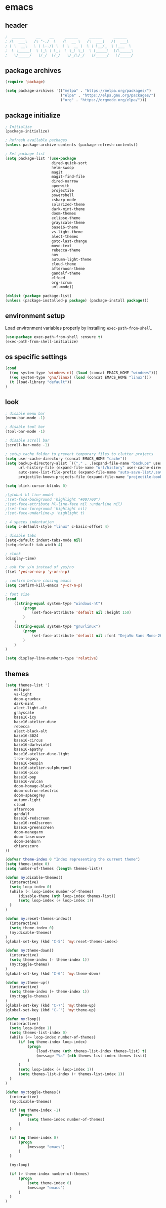 * emacs
** header
#+BEGIN_SRC emacs-lisp
;  ______     __    __     ______     ______     ______
; /\  ___\   /\ "-./  \   /\  __ \   /\  ___\   /\  ___\
; \ \  __\   \ \ \-./\ \  \ \  __ \  \ \ \__/_  \ \___  \
;  \ \_____\  \ \_\ \ \_\  \ \_\ \_\  \ \_____\  \/\_____\
;   \/_____/   \/_/  \/_/   \/_/\/_/   \/_____/   \/_____/
#+END_SRC
** package archives
#+BEGIN_SRC emacs-lisp
(require 'package)

(setq package-archives '(("melpa" . "https://melpa.org/packages/")
                         ("elpa" . "https://elpa.gnu.org/packages/")
                         ("org" . "https://orgmode.org/elpa/")))
#+END_SRC
** package initialize
#+BEGIN_SRC emacs-lisp
; Initialize
(package-initialize)

; Refresh available packages
(unless package-archive-contents (package-refresh-contents))

; Set package list
(setq package-list '(use-package
                     dired-quick-sort
                     helm-swoop
                     magit
                     magit-find-file
                     dired-narrow
                     openwith
                     projectile
                     powershell
                     csharp-mode
                     solarized-theme
                     dark-mint-theme
                     doom-themes
                     eclipse-theme
                     grayscale-theme
                     base16-theme
                     vs-light-theme
                     alect-themes
                     goto-last-change
                     move-text
                     rebecca-theme
                     nov
                     autumn-light-theme
                     cloud-theme
                     afternoon-theme
                     gandalf-theme
                     elfeed
                     org-scrum
                     uml-mode))

(dolist (package package-list)
(unless (package-installed-p package) (package-install package)))
#+END_SRC
** environment setup
Load environment variables properly by installing =exec-path-from-shell=.
#+BEGIN_SRC emacs-lisp
(use-package exec-path-from-shell :ensure t)
(exec-path-from-shell-initialize)
#+END_SRC
** os specific settings
#+BEGIN_SRC emacs-lisp
(cond
  ((eq system-type 'windows-nt) (load (concat EMACS_HOME "windows")))
  ((eq system-type 'gnu/linux) (load (concat EMACS_HOME "linux")))
  (t (load-library "default"))
)
#+END_SRC
** look
#+BEGIN_SRC emacs-lisp
; disable menu bar
(menu-bar-mode -1)

; disable tool bar
(tool-bar-mode -1)

; disable scroll bar
(scroll-bar-mode -1)

; setup cache folder to prevent temporary files to clutter projects
(setq user-cache-directory (concat EMACS_HOME "cache"))
(setq backup-directory-alist `(("." . ,(expand-file-name "backups" user-cache-directory)))
      url-history-file (expand-file-name "url/history" user-cache-directory)
      auto-save-list-file-prefix (expand-file-name "auto-save-list/.saves-" user-cache-directory)
      projectile-known-projects-file (expand-file-name "projectile-bookmarks.eld" user-cache-directory))

(setq blink-cursor-blinks 0)

;(global-hl-line-mode)
;(set-face-background 'highlight "#007700")
;(set-face-attribute hl-line-face nil :underline nil)
;(set-face-foreground 'highlight nil)
;(set-face-underline-p 'highlight t)

; 4 spaces indentation
(setq c-default-style "linux" c-basic-offset 4)

; disable tabs
(setq-default indent-tabs-mode nil)
(setq-default tab-width 4)

; clock
(display-time)

; ask for y/n instead of yes/no
(fset 'yes-or-no-p 'y-or-n-p)

; confirm before closing emacs
(setq confirm-kill-emacs 'y-or-n-p)

; font size
(cond
    ((string-equal system-type "windows-nt")
        (progn
            (set-face-attribute 'default nil :height 150)
        )
    )
    ((string-equal system-type "gnu/linux")
        (progn
            (set-face-attribute 'default nil :font "DejaVu Sans Mono-20")
        )
    )
)

(setq display-line-numbers-type 'relative)
#+END_SRC
** themes
#+BEGIN_SRC emacs-lisp
(setq themes-list '(
    eclipse
    vs-light
    doom-gruvbox
    dark-mint
    alect-light-alt
    grayscale
    base16-icy
    base16-atelier-dune
    rebecca
    alect-black-alt
    base16-3024
    base16-circus
    base16-darkviolet
    base16-apathy
    base16-atelier-dune-light
    tron-legacy
    base16-bespin
    base16-atelier-sulphurpool
    base16-pico
    base16-pop
    base16-vulcan
    doom-homage-black
    doom-outrun-electric
    doom-spacegrey
    autumn-light
    cloud
    afternoon
    gandalf
    base16-redscreen
    base16-red2screen
    base16-greenscreen
    doom-manegarm
    doom-laserwave
    doom-zenburn
    chiaroscuro
))

(defvar theme-index 0 "Index representing the current theme")
(setq theme-index 0)
(setq number-of-themes (length themes-list))

(defun my:disable-themes()
  (interactive)
  (setq loop-index 0)
  (while (< loop-index number-of-themes)
      (disable-theme (nth loop-index themes-list))
      (setq loop-index (+ loop-index 1))
  )
)

(defun my:reset-themes-index()
  (interactive)
  (setq theme-index 0)
  (my:disable-themes)
)
(global-set-key (kbd "C-5") 'my:reset-themes-index)

(defun my:theme-down()
  (interactive)
  (setq theme-index (- theme-index 1))
  (my:toggle-themes)
)
(global-set-key (kbd "C-6") 'my:theme-down)

(defun my:theme-up()
  (interactive)
  (setq theme-index (+ theme-index 1))
  (my:toggle-themes)
)
(global-set-key (kbd "C-7") 'my:theme-up)
(global-set-key (kbd "C-`") 'my:theme-up)

(defun my:loop()
  (interactive)
  (setq loop-index 1)
  (setq themes-list-index 0)
  (while (<= loop-index number-of-themes)
      (if (eq theme-index loop-index)
          (progn
              (load-theme (nth themes-list-index themes-list) t)
              (message "%s" (nth themes-list-index themes-list))
          )
      )
      (setq loop-index (+ loop-index 1))
      (setq themes-list-index (+ themes-list-index 1))
  )
)

(defun my:toggle-themes()
  (interactive)
  (my:disable-themes)

  (if (eq theme-index -1)
      (progn
          (setq theme-index number-of-themes)
      )
  )

  (if (eq theme-index 0)
      (progn
          (message "emacs")
      )
  )

  (my:loop)

  (if (> theme-index number-of-themes)
      (progn
          (setq theme-index 0)
          (message "emacs")
      )
  )
)
#+END_SRC
** behavior
#+BEGIN_SRC emacs-lisp
(cua-mode t)

; scrolling up and down one line
(global-set-key (kbd "C-<down>") 'scroll-up-line)
(global-set-key (kbd "C-<up>") 'scroll-down-line)

; move text up/down
(global-set-key (kbd "M-<down>") 'move-text-down)
(global-set-key (kbd "M-<up>") 'move-text-up)

; change window size
(global-set-key (kbd "C-1") 'enlarge-window-horizontally)
(global-set-key (kbd "C-2") 'shrink-window-horizontally)
(global-set-key (kbd "C-3") 'enlarge-window)
(global-set-key (kbd "C-4") 'shrink-window)

; do not create backup files
(setq make-backup-files nil)

; switch split buffers
(global-set-key (kbd "M-o") 'other-window)
(windmove-default-keybindings)

; disable bell
(setq ring-bell-function 'ignore)

; set language environment to UTF-8
(set-language-environment "UTF-8")
(set-default-coding-systems 'utf-8)

; go to last change
(global-set-key (kbd "C-x q") 'goto-last-change)

; highlight opening and closing parenthesis
(show-paren-mode t)
(setq show-paren-style 'expression)

; truncate lines
(setq-default truncate-lines t)
#+END_SRC
** org mode
#+BEGIN_SRC emacs-lisp
(setq org-directory "~/source/org-mode/")
(setq org-default-notes-file (concat org-directory "/org-capture.org"))
(global-set-key (kbd "C-c a") 'org-agenda)
(global-set-key (kbd "C-c c") 'org-capture)
(global-set-key (kbd "C-c s") 'org-schedule)
(global-set-key (kbd "C-c l") 'org-store-link)
(global-set-key (kbd "C-c b") 'org-switchb)
(setq org-capture-templates
      '(("t" "Tasks" entry (file+headline "~/source/org-mode/agenda/tasks.org" "Tasks")
         "* TODO %? :task:")

        ("p" "Painting" entry (file+headline "~/source/org-mode/agenda/painting.org" "Painting")
         "* TODO %? :painting:")

        ("e" "Emacs" entry (file+headline "~/source/org-mode/agenda/emacs_tasks.org" "Emacs")
         "* TODO %? :emacs:")

        ("r" "Reading List" entry (file+headline "~/source/org-mode/agenda/reading_list.org" "Reading List")
         "* TODO %? :book:")

        ("s" "Shopping List" checkitem (file+headline "~/source/org-mode/agenda/shopping_list.org" "Shopping List")
         "- [ ] %?")

        ("h" "Haushalt" entry (file+headline "~/source/org-mode/agenda/haushalt.org" "Haushalt")
         "* TODO %? :haushalt:")

        ("b" "Business" entry (file+headline "~/source/org-mode/agenda/business.org" "Business")
         "* TODO %? :business:")

        ("j" "Journal" entry (file+headline "~/source/org-mode/agenda/journal.org" "Journal")
         "* %?\n")

        ("l" "Log" entry (file+headline "~/source/org-mode/agenda/log.org" "Log")
         "* %?\nEntered on %U\n  %i\n  %a")))

(setq org-agenda-files (list "~/source/org-mode/agenda"))

; org-mode use shift arrows to change buffer
(add-hook 'org-shiftup-final-hook 'windmove-up)
(add-hook 'org-shiftleft-final-hook 'windmove-left)
(add-hook 'org-shiftdown-final-hook 'windmove-down)
(add-hook 'org-shiftright-final-hook 'windmove-right)
(setq org-support-shift-select 'always)
(setq org-todo-keywords '((sequence "TODO" "IN-PROGRESS" "|" "DONE")))
(setq org-tags-column 0)
(setq org-adapt-indentation nil)
(org-reload)
#+END_SRC
** projectile
#+BEGIN_SRC emacs-lisp
(use-package projectile)
(require 'projectile)
(setq projectile-indexing-method 'alien)
(projectile-global-mode)
(projectile-mode +1)
(global-set-key (kbd "C-x p") 'projectile-switch-project)
(global-set-key (kbd "C-x o") 'projectile-find-file)
#+END_SRC
** helm
#+BEGIN_SRC emacs-lisp
(use-package helm
:ensure t
:init
(helm-mode 1)
(progn (setq helm-buffers-fuzzy-matching t))
:bind
(("M-x" . helm-M-x))
(("C-c k r" . helm-show-kill-ring))
(("C-c h" . helm-grep-do-git-grep))
(("C-s" . helm-swoop))
(("C-c b" . helm-buffers-list))
(("C-r" . helm-bookmarks))
(("C-c i" . helm-mini))
(("C-c q" . helm-info)))
#+END_SRC
** dired
#+BEGIN_SRC emacs-lisp
; dired move up folder with "b"
(add-hook 'dired-mode-hook
          (lambda ()
            (define-key dired-mode-map (kbd "b")
              (lambda () (interactive) (find-alternate-file ".."))
              )
          )
)

(global-set-key (kbd "C-c f") 'find-name-dired)

; prevent warning to show on windows machine
; connected with dired-quick-sort
;(cond
; ((string-equal system-type "windows-nt")
;  (progn
;    (setq ls-lisp-use-insert-directory-program t)
;   )
; )
;)
; "S" opens the menu
;(use-package dired-quick-sort)
;(require 'dired-quick-sort)
;(dired-quick-sort-setup)

; open file in dired with eww, shortcut: e
; (define-key dired-mode-map "e" (lambda () (interactive) (eww-open-file (dired-get-file-for-visit))))

(use-package dired-narrow
  :ensure t
  :config
  (bind-key "C-x f" #'dired-narrow)
  ;(bind-key "C-f" #'dired-narrow-fuzzy)
)

;(use-package dired-subtree
;  :ensure t
;  :after dired
;  :config
;  (bind-key "C-c 1" #'dired-subtree-toggle)
;)
#+END_SRC
** popper
#+BEGIN_SRC emacs-lisp
;(require 'popper)
;(setq popper-reference-buffers
;      '("\\*Messages\\*"
;        "\\*scratch\\*"
;        "Output\\*$"
;        "magit:*"
;        dired-mode
;        help-mode
;        "^Calc:"
;        "\\*ielm\\*"
;        "\\*IList\\*"
;        "\\*eshell\\*"
;        "\\*shell\\*"
;        "\\*powershell\\*"
;        compilation-mode))
;(global-set-key (kbd "C-`") 'popper-toggle-latest)
;(global-set-key (kbd "C-~") 'popper-cycle)
;(global-set-key (kbd "C-M-`") 'popper-toggle-type)
;(global-set-key (kbd "C-c k-p") 'kill-latest-popup)
;(popper-mode +1)

;(setq display-buffer-alist '(
;                             ("\\*IList\\*"
;                              (display-buffer-in-side-window)
;                              (side . right)
;                              (window-width . 50)
;                             )
;                             ("\\*Messages\\*"
;                              (display-buffer-in-side-window)
;                              (side . bottom)
;                              (window-height . 100)
;                              )
;                             )
;)

#+END_SRC
** lsp
*** Company
Complete anything aka Company provides auto-completion. Company-capf is enabled by default when you start LSP on a project. You can also invoke ~M-x company-capf~ to enable capf (completion at point function).
#+begin_src emacs-lisp
(use-package company :ensure t)
#+end_src

*** Yasnippet
Yasnippet is a template system for Emacs. It allows you to type abbreviation and complete the associated text.

#+begin_src emacs-lisp
(use-package yasnippet :config (yas-global-mode))
(use-package yasnippet-snippets :ensure t)
#+end_src

E.g. In java mode, if you type ~pr~ and hit ~<TAB>~ it should complete to ~System.out.println("text");~

To create a new snippet you can use ~yas-new-snippet~ command.

*** FlyCheck
FlyCheck checks for errors in code at run-time.
#+begin_src emacs-lisp
(use-package flycheck :ensure t :init (global-flycheck-mode))
#+end_src

*** Dap Mode
Emacs Debug Adapter Protocol aka DAP Mode allows us to debug your program. Below we will integrate ~dap-mode~ with ~dap-hydra~. ~Dap-hydra~ shows keys you can use to enable various options and jump through code at runtime. After we install dap-mode we will also install ~dap-java~.

#+begin_src emacs-lisp
(use-package dap-mode
  :ensure t
  :after (lsp-mode)
  :functions dap-hydra/nil
  :config
  (require 'dap-java)
  :bind (:map lsp-mode-map
         ("<f5>" . dap-debug)
         ("M-<f5>" . dap-hydra))
  :hook ((dap-mode . dap-ui-mode)
    (dap-session-created . (lambda (&_rest) (dap-hydra)))
    (dap-terminated . (lambda (&_rest) (dap-hydra/nil)))))

(use-package dap-java :ensure nil)
#+end_src

*** Treemacs
Treemacs provides UI elements used for LSP UI. Let's install lsp-treemacs and its dependency treemacs. We will also Assign ~M-9~ to show error list.
#+begin_src emacs-lisp
(use-package lsp-treemacs
  :after (lsp-mode treemacs)
  :ensure t
  :commands lsp-treemacs-errors-list
  :bind (:map lsp-mode-map
         ("M-9" . lsp-treemacs-errors-list)))

(use-package treemacs
  :ensure t
  :commands (treemacs)
  :after (lsp-mode))
#+end_src

*** LSP UI
LSP UI is used in various packages that require UI elements in LSP. E.g ~lsp-ui-flycheck-list~ opens a windows where you can see various coding errors while you code. You can use ~C-c l T~ to toggle several UI elements. We have also remapped some of the xref-find functions, so that we can easily jump around between symbols using ~M-.~, ~M-,~ and ~M-?~ keys.

#+begin_src emacs-lisp
(use-package lsp-ui
:ensure t
:after (lsp-mode)
:bind (:map lsp-ui-mode-map
         ([remap xref-find-definitions] . lsp-ui-peek-find-definitions)
         ([remap xref-find-references] . lsp-ui-peek-find-references))
:init (setq lsp-ui-doc-delay 1.5
      lsp-ui-doc-position 'bottom
      lsp-ui-doc-max-width 100
))
#+end_src

Go through this [[https://github.com/emacs-lsp/lsp-ui/blob/master/lsp-ui-doc.el][link]] to see what other parameters are provided.

*** Helm LSP
Helm-lsp provides various functionality to work with the code. E.g Code actions like adding *getter, setter, toString*, refactoring etc. You can use ~helm-lsp-workspace-symbol~ to find various symbols (classes) within your workspace.

LSP's built in symbol explorer uses ~xref-find-apropos~ to provide symbol navigation. Below we will replace that with helm version. After that you can use ~C-c l g a~ to find workspace symbols in a more intuitive way.

#+begin_src emacs-lisp
(use-package helm-lsp
:ensure t
:after (lsp-mode)
:commands (helm-lsp-workspace-symbol)
:init (define-key lsp-mode-map [remap xref-find-apropos] #'helm-lsp-workspace-symbol))
#+end_src

*** Install LSP Package
Let's install the main package for lsp. Here we will integrate lsp with which-key. This way, when we type the prefix key ~C-c l~ we get additional help for compliting the command.

#+begin_src emacs-lisp
(use-package lsp-mode
:ensure t
:hook (
   (lsp-mode . lsp-enable-which-key-integration)
   (java-mode . #'lsp-deferred)
)
:init (setq
    lsp-keymap-prefix "C-c l"              ; this is for which-key integration documentation, need to use lsp-mode-map
    lsp-enable-file-watchers nil
    read-process-output-max (* 1024 1024)  ; 1 mb
    lsp-completion-provider :capf
    lsp-idle-delay 0.500
)
:config
    (setq lsp-intelephense-multi-root nil) ; don't scan unnecessary projects
    (with-eval-after-load 'lsp-intelephense
    (setf (lsp--client-multi-root (gethash 'iph lsp-clients)) nil))
    (define-key lsp-mode-map (kbd "C-c l") lsp-command-map)
)
#+end_src

You can start LSP server in a java project by using ~C-c l s s~. Once you type ~C-c l~ ~which-key~ package should guide you through rest of the options. In above setting I have added some memory management settings as suggested in [[https://emacs-lsp.github.io/lsp-mode/page/performance/][this guide]]. Change them to higher numbers, if you find *lsp-mode* sluggish in your computer.

*** LSP Java
This is the package that handles server installation and session management.
#+begin_src  emacs-lisp
(use-package lsp-java
:ensure t
:config (add-hook 'java-mode-hook 'lsp))
#+end_src
** magit
(use-package magit)
(use-package magit-find-file)
** nov
#+BEGIN_SRC emacs-lisp
;(add-to-list 'auto-mode-alist '("\\.epub\\'" . nov-mode))
;(defun my-nov-font-setup ()
;  (face-remap-add-relative 'variable-pitch :family "Liberation Serif"
;                                           :height 1.0))
;(add-hook 'nov-mode-hook 'my-nov-font-setup)
#+END_SRC
** custom functions
#+BEGIN_SRC emacs-lisp
(defun my:duplicate-line()
  (interactive)
  (move-beginning-of-line 1)
  (kill-line)
  (yank)
  (open-line 1)
  (next-line 1)
  (yank)
)

(defun eww-new ()
  (interactive)
  (let ((url (read-from-minibuffer "Enter URL or keywords: ")))
    (switch-to-buffer (generate-new-buffer "eww"))
    (eww-mode)
    (eww url)))

(defvar java-function-regexp
  (concat
   "^[ \t]*"                                   ; leading white space
   "\\(public\\|private\\|protected\\|"        ; some of these 8 keywords
   "abstract\\|final\\|static\\|"
   "synchronized\\|native"
   "\\|override"                               ; C# support
   "\\|[ \t\n\r]\\)*"                          ; or whitespace
   "[a-zA-Z0-9_$]+"                            ; return type
   "[ \t\n\r]*[[]?[]]?"                        ; (could be array)
   "[ \t\n\r]+"                                ; whitespace
   "\\([a-zA-Z0-9_$]+\\)"                      ; the name we want!
   "[ \t\n\r]*"                                ; optional whitespace
   "("                                         ; open the param list
   "\\([ \t\n\r]*"                             ; optional whitespace
   "\\<[a-zA-Z0-9_$]+\\>"                      ; typename
   "[ \t\n\r]*[[]?[]]?"                        ; (could be array)
   "[ \t\n\r]+"                                ; whitespace
   "\\<[a-zA-Z0-9_$]+\\>"                      ; variable name
   "[ \t\n\r]*[[]?[]]?"                        ; (could be array)
   "[ \t\n\r]*,?\\)*"                          ; opt whitespace and comma
   "[ \t\n\r]*"                                ; optional whitespace
   ")"                                         ; end the param list
))
(defun my:next-java-method()
  (interactive)
  (re-search-forward java-function-regexp nil t)
  ;(recenter)
)
(defun my:prev-java-method()
  (interactive)
  (re-search-backward java-function-regexp nil t)
  ;(recenter)
)

(defun my:jump-ten-lines()
  (interactive)
  (next-line)
  (next-line)
  (next-line)
  (next-line)
  (next-line)
  (next-line)
  (next-line)
  (next-line)
  (next-line)
  (next-line)
)

(defun my:jump-back-ten-lines()
  (interactive)
  (previous-line)
  (previous-line)
  (previous-line)
  (previous-line)
  (previous-line)
  (previous-line)
  (previous-line)
  (previous-line)
  (previous-line)
  (previous-line)
)

(defun my:previous-link-center()
  (interactive)
  (Info-prev-reference)
  (recenter)
)

(defun my:next-link-center()
  (interactive)
  (Info-next-reference)
  (recenter)
)
#+END_SRC
** engine mode
#+BEGIN_SRC emacs-lisp
;(require 'engine-mode)
;(engine-mode t)

;(defengine duckduckgo
;  "https://duckduckgo.com/?q=%s"
;  :keybinding "d")

;(defengine google
;  "http://www.google.com/search?ie=utf-8&oe=utf-8&q=%s"
;  :keybinding "g")

;(defengine google-images
;  "http://www.google.com/images?hl=en&source=hp&biw=1440&bih=795&gbv=2&aq=f&aqi=&aql=&oq=&q=%s"
;  :keybinding "i")

;(defengine google-maps
;  "http://maps.google.com/maps?q=%s"
;  :keybinding "m")

;(defengine stack-overflow
;  "https://stackoverflow.com/search?q=%s"
;  :keybinding "o")

;(defengine wikipedia
;  "http://www.wikipedia.org/search-redirect.php?language=en&go=Go&search=%s"
;  :keybinding "w")

;(defengine youtube
;  "http://www.youtube.com/results?aq=f&oq=&search_query=%s"
;  :keybinding "y")
#+END_SRC
** openwith
#+BEGIN_SRC emacs-lisp
(require 'openwith)
(openwith-mode t)
(setq openwith-associations
      (list (list (openwith-make-extension-regexp '("pdf"))
                  "evince" '(file))
           ;(list (openwith-make-extension-regexp '("bmp" "jpeg" "jpg" "png"))
           ;      "gimp" '(file))
            (list (openwith-make-extension-regexp '("avi" "mp3" "mp4" "wav"))
                  "vlc" '(file))
            (list (openwith-make-extension-regexp '("sln"))
                  "C:\\Program Files (x86)\\Microsoft Visual Studio\\2019\\Professional\\Common7\\IDE\\devenv.exe" '(file))
            )
      )
#+END_SRC
** winner mode
#+BEGIN_SRC emacs-lisp
(when (fboundp 'winner-mode)
  (winner-mode 1))
#+END_SRC
** nov (epub)
#+BEGIN_SRC emacs-lisp
(add-to-list 'auto-mode-alist '("\\.epub\\'" . nov-mode))
(defun my-nov-font-setup ()
  (face-remap-add-relative 'variable-pitch :family "Liberation Serif"
                                           :height 1.0))
(add-hook 'nov-mode-hook 'my-nov-font-setup)
#+END_SRC
** ido
#+BEGIN_SRC emacs-lisp
(setq ido-enable-flex-matching t)
(ido-mode 1)
#+END_SRC
** doom-modeline
#+BEGIN_SRC emacs-lisp
(require 'doom-modeline)
(doom-modeline-mode 1)

;; How tall the mode-line should be. It's only respected in GUI.
;; If the actual char height is larger, it respects the actual height.
;(setq doom-modeline-height 25)

;; How wide the mode-line bar should be. It's only respected in GUI.
;(setq doom-modeline-bar-width 4)

;; Whether to use hud instead of default bar. It's only respected in GUI.
;(defcustom doom-modeline-hud nil)

;; The limit of the window width.
;; If `window-width' is smaller than the limit, some information won't be displayed.
;(setq doom-modeline-window-width-limit fill-column)

;; How to detect the project root.
;; The default priority of detection is `ffip' > `projectile' > `project'.
;; nil means to use `default-directory'.
;; The project management packages have some issues on detecting project root.
;; e.g. `projectile' doesn't handle symlink folders well, while `project' is unable
;; to hanle sub-projects.
;; You can specify one if you encounter the issue.
;(setq doom-modeline-project-detection 'project)

;; Determines the style used by `doom-modeline-buffer-file-name'.
;;
;; Given ~/Projects/FOSS/emacs/lisp/comint.el
;;   auto => emacs/lisp/comint.el (in a project) or comint.el
;;   truncate-upto-project => ~/P/F/emacs/lisp/comint.el
;;   truncate-from-project => ~/Projects/FOSS/emacs/l/comint.el
;;   truncate-with-project => emacs/l/comint.el
;;   truncate-except-project => ~/P/F/emacs/l/comint.el
;;   truncate-upto-root => ~/P/F/e/lisp/comint.el
;;   truncate-all => ~/P/F/e/l/comint.el
;;   truncate-nil => ~/Projects/FOSS/emacs/lisp/comint.el
;;   relative-from-project => emacs/lisp/comint.el
;;   relative-to-project => lisp/comint.el
;;   file-name => comint.el
;;   buffer-name => comint.el<2> (uniquify buffer name)
;;
;; If you are experiencing the laggy issue, especially while editing remote files
;; with tramp, please try `file-name' style.
;; Please refer to https://github.com/bbatsov/projectile/issues/657.
;(setq doom-modeline-buffer-file-name-style 'auto)

;; Whether display icons in the mode-line.
;; While using the server mode in GUI, should set the value explicitly.
(setq doom-modeline-icon (display-graphic-p))

;; Whether display the icon for `major-mode'. It respects `doom-modeline-icon'.
(setq doom-modeline-major-mode-icon t)

;; Whether display the colorful icon for `major-mode'.
;; It respects `all-the-icons-color-icons'.
(setq doom-modeline-major-mode-color-icon t)

;; Whether display the icon for the buffer state. It respects `doom-modeline-icon'.
(setq doom-modeline-buffer-state-icon t)

;; Whether display the modification icon for the buffer.
;; It respects `doom-modeline-icon' and `doom-modeline-buffer-state-icon'.
(setq doom-modeline-buffer-modification-icon t)

;; Whether to use unicode as a fallback (instead of ASCII) when not using icons.
(setq doom-modeline-unicode-fallback nil)

;; Whether display the minor modes in the mode-line.
;(setq doom-modeline-minor-modes nil)

;; If non-nil, a word count will be added to the selection-info modeline segment.
;(setq doom-modeline-enable-word-count nil)

;; Major modes in which to display word count continuously.
;; Also applies to any derived modes. Respects `doom-modeline-enable-word-count'.
;; If it brings the sluggish issue, disable `doom-modeline-enable-word-count' or
;; remove the modes from `doom-modeline-continuous-word-count-modes'.
;(setq doom-modeline-continuous-word-count-modes '(markdown-mode gfm-mode org-mode))

;; Whether display the buffer encoding.
;(setq doom-modeline-buffer-encoding t)

;; Whether display the indentation information.
;(setq doom-modeline-indent-info nil)

;; If non-nil, only display one number for checker information if applicable.
;(setq doom-modeline-checker-simple-format t)

;; The maximum number displayed for notifications.
;(setq doom-modeline-number-limit 99)

;; The maximum displayed length of the branch name of version control.
;(setq doom-modeline-vcs-max-length 12)

;; Whether display the workspace name. Non-nil to display in the mode-line.
;(setq doom-modeline-workspace-name t)

;; Whether display the perspective name. Non-nil to display in the mode-line.
;(setq doom-modeline-persp-name t)

;; If non nil the default perspective name is displayed in the mode-line.
;(setq doom-modeline-display-default-persp-name nil)

;; If non nil the perspective name is displayed alongside a folder icon.
;(setq doom-modeline-persp-icon t)

;; Whether display the `lsp' state. Non-nil to display in the mode-line.
;(setq doom-modeline-lsp t)

;; Whether display the GitHub notifications. It requires `ghub' package.
;(setq doom-modeline-github nil)

;; The interval of checking GitHub.
;(setq doom-modeline-github-interval (* 30 60))

;; Whether display the modal state icon.
;; Including `evil', `overwrite', `god', `ryo' and `xah-fly-keys', etc.
;(setq doom-modeline-modal-icon t)

;; Whether display the mu4e notifications. It requires `mu4e-alert' package.
;(setq doom-modeline-mu4e nil)

;; Whether display the gnus notifications.
;(setq doom-modeline-gnus t)

;; Wheter gnus should automatically be updated and how often (set to 0 or smaller than 0 to disable)
;(setq doom-modeline-gnus-timer 2)

;; Wheter groups should be excludede when gnus automatically being updated.
;(setq doom-modeline-gnus-excluded-groups '("dummy.group"))

;; Whether display the IRC notifications. It requires `circe' or `erc' package.
;(setq doom-modeline-irc t)

;; Function to stylize the irc buffer names.
;(setq doom-modeline-irc-stylize 'identity)

;; Whether display the environment version.
;(setq doom-modeline-env-version t)
;; Or for individual languages
;(setq doom-modeline-env-enable-python t)
;(setq doom-modeline-env-enable-ruby t)
;(setq doom-modeline-env-enable-perl t)
;(setq doom-modeline-env-enable-go t)
;(setq doom-modeline-env-enable-elixir t)
;(setq doom-modeline-env-enable-rust t)

;; Change the executables to use for the language version string
;(setq doom-modeline-env-python-executable "python") ; or `python-shell-interpreter'
;(setq doom-modeline-env-ruby-executable "ruby")
;(setq doom-modeline-env-perl-executable "perl")
;(setq doom-modeline-env-go-executable "go")
;(setq doom-modeline-env-elixir-executable "iex")
;(setq doom-modeline-env-rust-executable "rustc")

;; What to display as the version while a new one is being loaded
;(setq doom-modeline-env-load-string "...")

;; Hooks that run before/after the modeline version string is updated
;(setq doom-modeline-before-update-env-hook nil)
;(setq doom-modeline-after-update-env-hook nil)
#+END_SRC
** mood-line-mode
#+BEGIN_SRC emacs-lisp
;(mood-line-mode)
#+END_SRC
** clock
#+BEGIN_SRC emacs-lisp
(setq display-time-world-list '(("Europe/Vienna" "Graz")))
#+END_SRC
** elfeed
#+BEGIN_SRC emacs-lisp
(require 'elfeed)
(setq elfeed-feeds
      '(
        ("https://rss.orf.at/news.xml" news)
        ("https://www.derstandard.at/rss/web" news)
        ("https://rss.orf.at/steiermark.xml" news graz)
        ("https://www.reddit.com/r/graz/.rss" news graz)
        ("https://en.wikinews.org/w/index.php?title=Special:NewsFeed&feed=atom&categories=Published&notcategories=No%20publish%7CArchived%7CAutoArchived%7Cdisputed&namespace=0&count=30&hourcount=124&ordermethod=categoryadd&stablepages=only" news)
        ("https://chaski.huffpost.com/us/auto/vertical/front-page" news)

        ("https://chaski.huffpost.com/us/auto/vertical/technology" computer)
        ("https://hnrss.org/newest" computer)
        ("https://www.reddit.com/r/emacs/.rss" computer emacs)

        ("https://screenrant.com/feed" movie film kino)
        ("http://feeds.feedburner.com/cinemablendallthing" movie film kino)
        ("https://www.joblo.com/newsfeeds/rss.xml" movie film kino)

        ("https://www.comicsrss.com/rss/dilbert.rss" comics dilbert)
        ("https://www.comicsrss.com/rss/garfield.rss" comics garfield)
        ("https://www.comicsrss.com/rss/peanuts.rss" comics peanuts)
       )
)
#+END_SRC
** counsel-web
#+BEGIN_SRC emacs-lisp
(require 'counsel-web)

;; Define "C-c w" as a prefix key.
(defvar counsel-web-map
  (let ((map (make-sparse-keymap "counsel-web")))
    (define-key map (kbd "w") #'counsel-web-suggest)
    (define-key map (kbd "s") #'counsel-web-search)
    (define-key map (kbd ".") #'counsel-web-thing-at-point)
    map))
(global-set-key (kbd "C-c w") counsel-web-map)
#+END_SRC
** key bindings
#+BEGIN_SRC emacs-lisp
(global-set-key (kbd "<f10>") 'tmm-menubar)
(global-set-key (kbd "C-x q") 'goto-last-change)
(global-set-key (kbd "C-x l") 'locate)
(global-set-key (kbd "C-x C-b") 'switch-to-buffer)
(global-set-key (kbd "C-<next>") 'next-buffer)
(global-set-key (kbd "C-<prior>") 'previous-buffer)
(global-set-key (kbd "C-c f") 'find-name-dired)
(global-set-key (kbd "C-x g") 'magit-status)
(global-set-key (kbd "C-x p") 'projectile-switch-project)
(global-set-key (kbd "C-x o") 'projectile-find-file)
(global-set-key (kbd "C-c d") 'my:duplicate-line)
(global-set-key (kbd "C-S-<up>") 'my:prev-java-method)
(global-set-key (kbd "C-S-<down>") 'my:next-java-method)
;(global-set-key (kbd "C-n") 'my:jump-ten-lines)
;(global-set-key (kbd "C-p") 'my:jump-back-ten-lines)
(global-set-key (kbd "<C-iso-lefttab>") 'my:previous-link-center)
;(global-set-key (kbd "<C-tab>") 'my:next-link-center)
(global-set-key (kbd "<C-tab>") 'completion-at-point)
(global-set-key (kbd "C-x 7") 'helm-world-time)
;(global-set-key (kbd "C-c p") 'completion-at-point)
;(define-key ac-complete-mode-map "\C-p" 'completion-at-point)
#+END_SRC
** custom pop up
#+BEGIN_SRC emacs-lisp
;(setq temp-buffer-show-function t)

;(with-output-to-temp-buffer "foo"
;    (print 20)
;    (print standard-output))
#+END_SRC
** fonts
#+BEGIN_SRC emacs-lisp
; set default font
;(set-frame-font "Comfortaa-20" nil t)

; set font of mode-line
(set-face-attribute 'mode-line nil :font "Comfortaa-20")

;(variable-pitch-mode -1)

(defun my:buffer-face-mode-mono()
  (interactive)
  (setq buffer-face-mode-face '(:family "FreeMono" :height 250 :weight bold))
  (buffer-face-mode))

(defun my:buffer-face-mode-text()
  (interactive)
  (setq buffer-face-mode-face '(:family "FreeSerif" :height 250))
  (buffer-face-mode))

(defun my:buffer-face-mode-default()
  (interactive)
  (setq buffer-face-mode-face '(:family "DejaVu Sans Mono"))
  (buffer-face-mode))

(add-hook 'eww-mode-hook 'my:buffer-face-mode-text)
(add-hook 'dired-mode-hook 'my:buffer-face-mode-mono)
(add-hook 'Info-mode-hook 'my:buffer-face-mode-text)
(add-hook 'org-mode-hook 'my:buffer-face-mode-default)
(add-hook 'fundamental-mode-hook 'my:buffer-face-mode-default)

;(defun set-buffer-variable-pitch ()
;  (interactive)
;  (variable-pitch-mode t)
;  (setq line-spacing 3)
;   (set-face-attribute 'org-table nil :inherit 'fixed-pitch)
;   (set-face-attribute 'org-code nil :inherit 'fixed-pitch)
;   (set-face-attribute 'org-block nil :inherit 'fixed-pitch)
;   (set-face-attribute 'org-block-background nil :inherit 'fixed-pitch)
;  )
;
;(add-hook 'org-mode-hook 'set-buffer-variable-pitch)
;(add-hook 'eww-mode-hook 'set-buffer-variable-pitch)
;(add-hook 'markdown-mode-hook 'set-buffer-variable-pitch)
;(add-hook 'Info-mode-hook 'set-buffer-variable-pitch)

;(setq-default mode-line-format `(
;    ,(propertize "Line:" 'face 'bold)
;    " %l "
;    ,(propertize "Size:" 'face 'bold)
;    " %i"
;))
#+END_SRC

